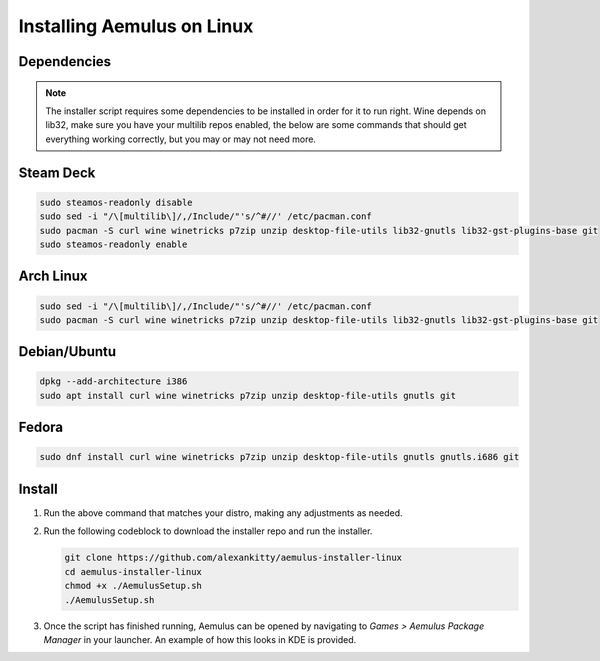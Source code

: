 Installing Aemulus on Linux
===========================

Dependencies
------------
.. note::
    The installer script requires some dependencies to be installed in order for it to run right.
    Wine depends on lib32, make sure you have your multilib repos enabled, the below are some commands that should get everything working correctly, but you may or may not need more.
    
Steam Deck
----------
.. code-block:: sh

    sudo steamos-readonly disable
    sudo sed -i "/\[multilib\]/,/Include/"'s/^#//' /etc/pacman.conf
    sudo pacman -S curl wine winetricks p7zip unzip desktop-file-utils lib32-gnutls lib32-gst-plugins-base git
    sudo steamos-readonly enable

Arch Linux
----------
.. code-block:: sh

    sudo sed -i "/\[multilib\]/,/Include/"'s/^#//' /etc/pacman.conf
    sudo pacman -S curl wine winetricks p7zip unzip desktop-file-utils lib32-gnutls lib32-gst-plugins-base git

Debian/Ubuntu
-------------
.. code-block:: sh

    dpkg --add-architecture i386
    sudo apt install curl wine winetricks p7zip unzip desktop-file-utils gnutls git

Fedora
------
.. code-block:: sh

    sudo dnf install curl wine winetricks p7zip unzip desktop-file-utils gnutls gnutls.i686 git

Install
-------
1.  Run the above command that matches your distro, making any adjustments as needed.
2.  Run the following codeblock to download the installer repo and run the installer. 

    .. code-block:: sh

        git clone https://github.com/alexankitty/aemulus-installer-linux
        cd aemulus-installer-linux
        chmod +x ./AemulusSetup.sh
        ./AemulusSetup.sh

    |image160|

3.  Once the script has finished running, Aemulus can be opened by navigating to `Games > Aemulus Package Manager` in your launcher. An example of how this looks in KDE is provided. 
    |image161|

.. |image160| image:: https://imgur.com/Po17FKf.png
.. |image161| image:: https://imgur.com/2V5l7Eh.png